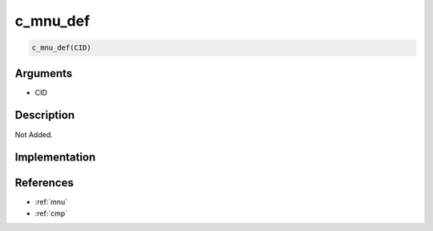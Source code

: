 c_mnu_def
========================

.. code-block:: text

	c_mnu_def(CID)


Arguments
------------

* CID

Description
-------------

Not Added.

Implementation
-------------


References
-------------
* :ref:`mnu`
* :ref:`cmp`
